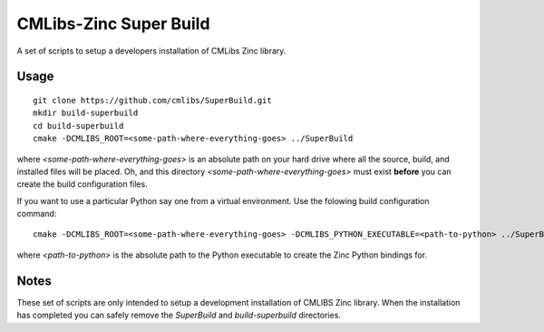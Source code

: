 
CMLibs-Zinc Super Build
==========================

A set of scripts to setup a developers installation of CMLibs Zinc library.

Usage
-----

::

 git clone https://github.com/cmlibs/SuperBuild.git
 mkdir build-superbuild
 cd build-superbuild
 cmake -DCMLIBS_ROOT=<some-path-where-everything-goes> ../SuperBuild

where *<some-path-where-everything-goes>* is an absolute path on your hard drive where all the source, build, and installed files will be placed.
Oh, and this directory *<some-path-where-everything-goes>* must exist **before** you can create the build configuration files.

If you want to use a particular Python say one from a virtual environment.
Use the folowing build configuration command::

 cmake -DCMLIBS_ROOT=<some-path-where-everything-goes> -DCMLIBS_PYTHON_EXECUTABLE=<path-to-python> ../SuperBuild

where *<path-to-python>* is the absolute path to the Python executable to create the Zinc Python bindings for.

Notes
-----

These set of scripts are only intended to setup a development installation of CMLIBS Zinc library.
When the installation has completed you can safely remove the *SuperBuild* and *build-superbuild* directories.
